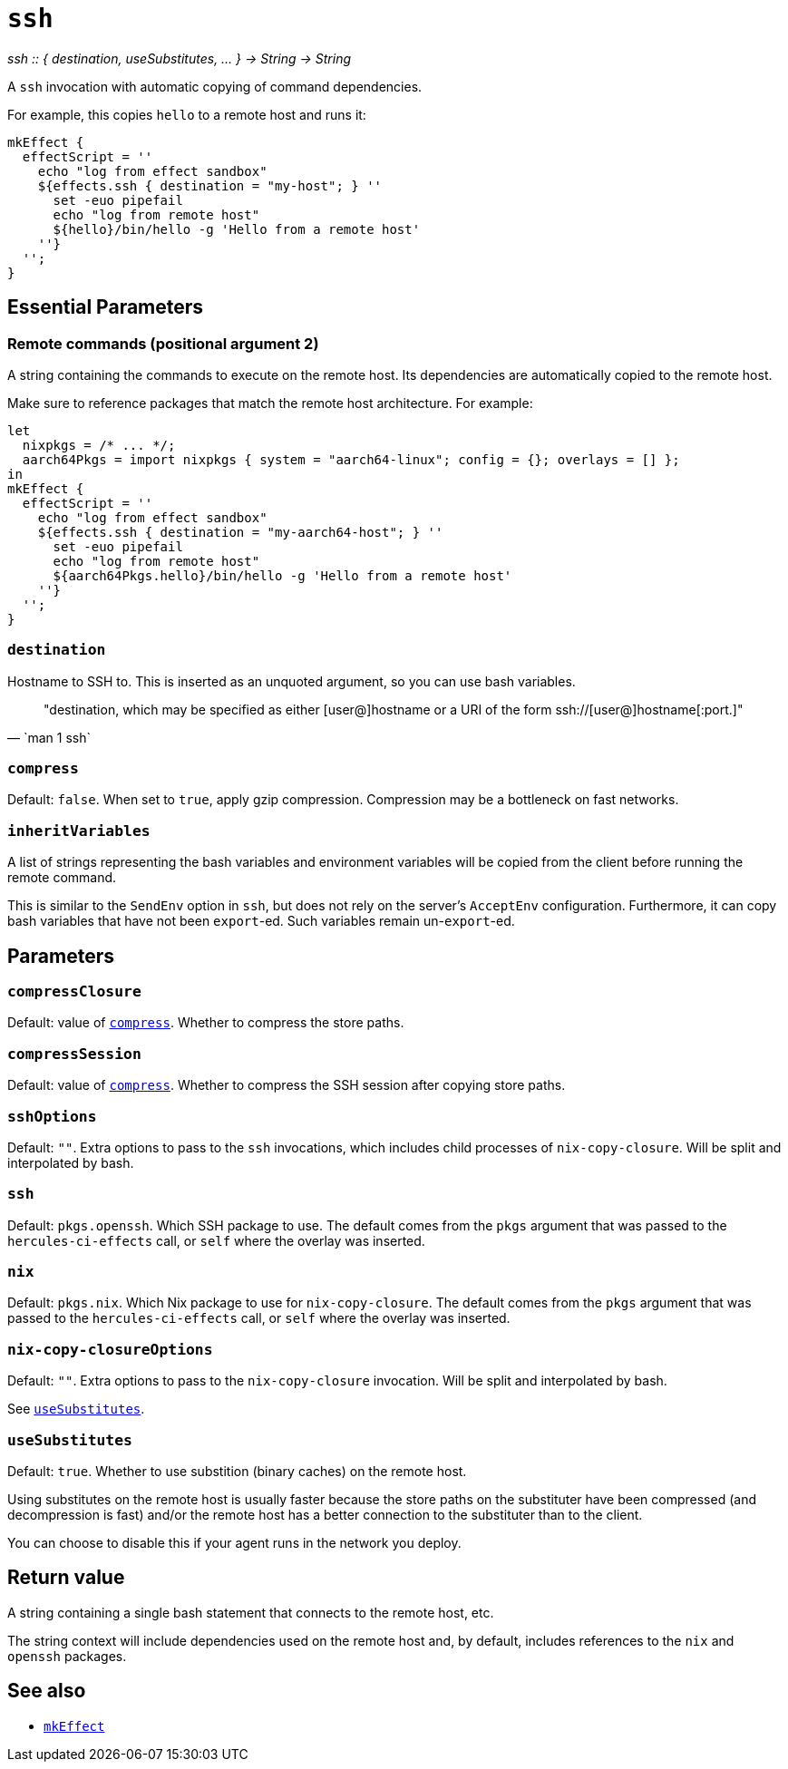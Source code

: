 
= `ssh`

_ssh {two-colons} { destination, useSubstitutes, ... } -> String -> String_

A `ssh` invocation with automatic copying of command dependencies.

For example, this copies `hello` to a remote host and runs it:

[source,nix]
----
mkEffect {
  effectScript = ''
    echo "log from effect sandbox"
    ${effects.ssh { destination = "my-host"; } ''
      set -euo pipefail
      echo "log from remote host"
      ${hello}/bin/hello -g 'Hello from a remote host'
    ''}
  '';
}
----

== Essential Parameters

[[param-2]]
=== Remote commands (positional argument 2)

A string containing the commands to execute on the remote host. Its dependencies
are automatically copied to the remote host.

Make sure to reference packages that match the remote host architecture. For example:

[source,nix]
----
let
  nixpkgs = /* ... */;
  aarch64Pkgs = import nixpkgs { system = "aarch64-linux"; config = {}; overlays = [] };
in
mkEffect {
  effectScript = ''
    echo "log from effect sandbox"
    ${effects.ssh { destination = "my-aarch64-host"; } ''
      set -euo pipefail
      echo "log from remote host"
      ${aarch64Pkgs.hello}/bin/hello -g 'Hello from a remote host'
    ''}
  '';
}
----

[[param-destination]]
=== `destination`

Hostname to SSH to. This is inserted as an unquoted argument, so you can use
bash variables.

[quote, `man 1 ssh`]
"destination, which may be specified as either [user@]hostname or a URI of
 the form ssh://[user@]hostname[:port.]"

[[param-compress]]
=== `compress`

Default: `false`. When set to `true`, apply gzip compression. Compression may
be a bottleneck on fast networks.

[[param-inheritVariables]]
=== `inheritVariables`

A list of strings representing the bash variables and environment variables will
be copied from the client before running the remote command.

This is similar to the `SendEnv` option in `ssh`, but does not rely on the server's
`AcceptEnv` configuration. Furthermore, it can copy bash variables that have
not been `export`-ed. Such variables remain un-`export`-ed.

== Parameters

[[param-compressClosure]]
=== `compressClosure`

Default: value of xref:param-compress[]. Whether to compress the store paths.

[[param-compressSession]]
=== `compressSession`

Default: value of xref:param-compress[]. Whether to compress the SSH session
after copying store paths.

[[param-sshOptions]]
=== `sshOptions`

Default: `""`. Extra options to pass to the `ssh` invocations, which includes child processes of `nix-copy-closure`. Will be split and interpolated by bash.

[[param-ssh]]
=== `ssh`

Default: `pkgs.openssh`. Which SSH package to use. The default comes from the `pkgs` argument that
was passed to the `hercules-ci-effects` call, or `self` where the overlay was inserted.

[[param-nix]]
=== `nix`

Default: `pkgs.nix`. Which Nix package to use for `nix-copy-closure`. The default comes from the `pkgs` argument that
was passed to the `hercules-ci-effects` call, or `self` where the overlay was inserted.


[[param-nix-copy-closureOptions]]
=== `nix-copy-closureOptions`

Default: `""`. Extra options to pass to the `nix-copy-closure` invocation. Will be split and interpolated by bash.

See xref:param-useSubstitutes[].

[[param-useSubstitutes]]
=== `useSubstitutes`

Default: `true`. Whether to use substition (binary caches) on the remote host.

Using substitutes on the remote host is usually faster because the store paths
on the substituter have been compressed (and decompression is fast) and/or
the remote host has a better connection to the substituter than to the client.

You can choose to disable this if your agent runs in the network you deploy.

[[return-value]]
== Return value

A string containing a single bash statement that connects to the remote host, etc.

The string context will include dependencies used on the remote host and, by
default, includes references to the `nix` and `openssh` packages.

[discrete]
== See also

* xref:reference/nix-functions/mkEffect.adoc[`mkEffect`]
